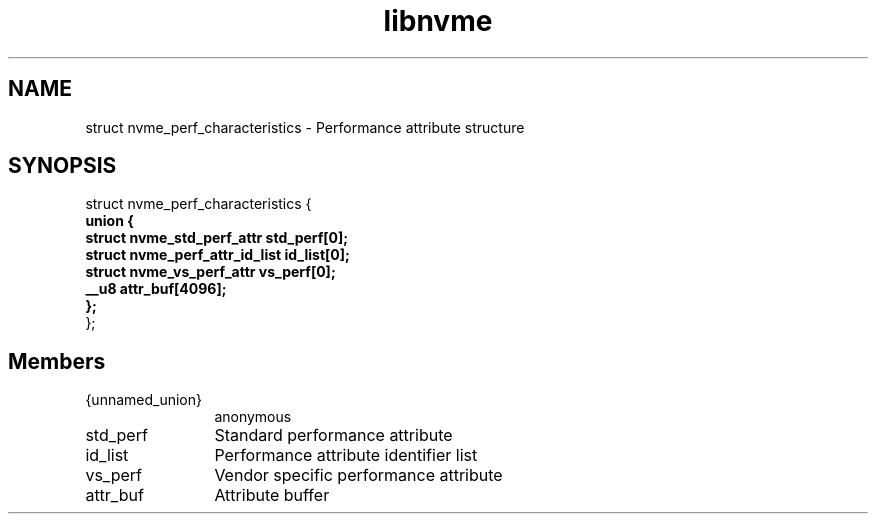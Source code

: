 .TH "libnvme" 9 "struct nvme_perf_characteristics" "April 2025" "API Manual" LINUX
.SH NAME
struct nvme_perf_characteristics \- Performance attribute structure
.SH SYNOPSIS
struct nvme_perf_characteristics {
.br
.BI "    union {"
.br
.BI "      struct nvme_std_perf_attr std_perf[0];"
.br
.BI "      struct nvme_perf_attr_id_list id_list[0];"
.br
.BI "      struct nvme_vs_perf_attr vs_perf[0];"
.br
.BI "      __u8 attr_buf[4096];"
.br
.BI "    };"
.br
.BI "
};
.br

.SH Members
.IP "{unnamed_union}" 12
anonymous
.IP "std_perf" 12
Standard performance attribute
.IP "id_list" 12
Performance attribute identifier list
.IP "vs_perf" 12
Vendor specific performance attribute
.IP "attr_buf" 12
Attribute buffer

